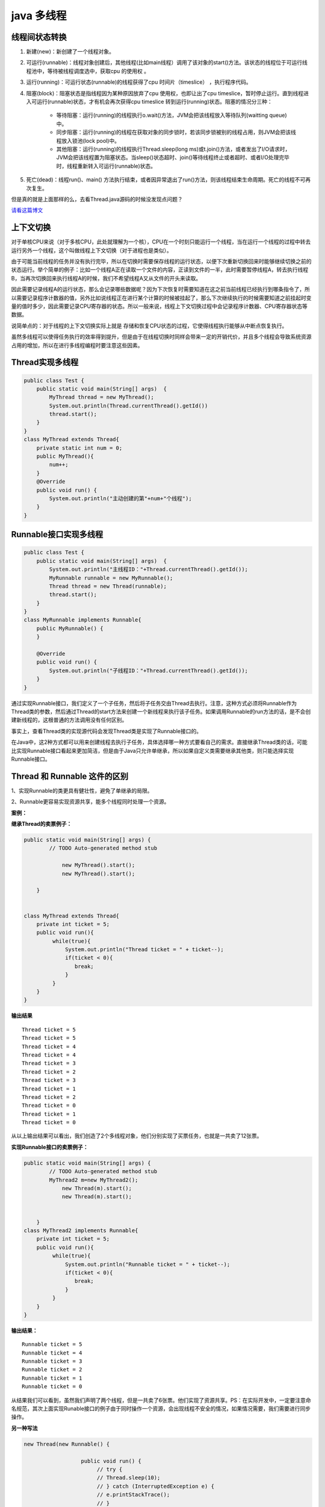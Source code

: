 java 多线程
=================

线程间状态转换
---------------------

.. image:: ./images/Thread_status.jpg


1. 新建(new)：新创建了一个线程对象。

2. 可运行(runnable)：线程对象创建后，其他线程(比如main线程）调用了该对象的start()方法。该状态的线程位于可运行线程池中，等待被线程调度选中，获取cpu 的使用权 。

3. 运行(running)：可运行状态(runnable)的线程获得了cpu 时间片（timeslice） ，执行程序代码。

4. 阻塞(block)：阻塞状态是指线程因为某种原因放弃了cpu 使用权，也即让出了cpu timeslice，暂时停止运行。直到线程进入可运行(runnable)状态，才有机会再次获得cpu timeslice 转到运行(running)状态。阻塞的情况分三种： 

    - 等待阻塞：运行(running)的线程执行o.wait()方法，JVM会把该线程放入等待队列(waitting queue)中。
    - 同步阻塞：运行(running)的线程在获取对象的同步锁时，若该同步锁被别的线程占用，则JVM会把该线程放入锁池(lock pool)中。
    - 其他阻塞：运行(running)的线程执行Thread.sleep(long ms)或t.join()方法，或者发出了I/O请求时，JVM会把该线程置为阻塞状态。当sleep()状态超时、join()等待线程终止或者超时、或者I/O处理完毕时，线程重新转入可运行(runnable)状态。

5. 死亡(dead)：线程run()、main() 方法执行结束，或者因异常退出了run()方法，则该线程结束生命周期。死亡的线程不可再次复生。 



但是真的就是上面那样的么，去看Thread.java源码的时候没发现点问题？

`请看这篇博文`_






上下文切换
--------------

对于单核CPU来说（对于多核CPU，此处就理解为一个核），CPU在一个时刻只能运行一个线程，当在运行一个线程的过程中转去运行另外一个线程，这个叫做线程上下文切换（对于进程也是类似）。

由于可能当前线程的任务并没有执行完毕，所以在切换时需要保存线程的运行状态，以便下次重新切换回来时能够继续切换之前的状态运行。举个简单的例子：比如一个线程A正在读取一个文件的内容，正读到文件的一半，此时需要暂停线程A，转去执行线程B，当再次切换回来执行线程A的时候，我们不希望线程A又从文件的开头来读取。

因此需要记录线程A的运行状态，那么会记录哪些数据呢？因为下次恢复时需要知道在这之前当前线程已经执行到哪条指令了，所以需要记录程序计数器的值，另外比如说线程正在进行某个计算的时候被挂起了，那么下次继续执行的时候需要知道之前挂起时变量的值时多少，因此需要记录CPU寄存器的状态。所以一般来说，线程上下文切换过程中会记录程序计数器、CPU寄存器状态等数据。

说简单点的：对于线程的上下文切换实际上就是 存储和恢复CPU状态的过程，它使得线程执行能够从中断点恢复执行。

虽然多线程可以使得任务执行的效率得到提升，但是由于在线程切换时同样会带来一定的开销代价，并且多个线程会导致系统资源占用的增加，所以在进行多线程编程时要注意这些因素。


Thread实现多线程
----------------------

.. code:: java

    public class Test {
        public static void main(String[] args)  {
            MyThread thread = new MyThread();
            System.out.println(Thread.currentThread().getId())
            thread.start();
        }
    }
    class MyThread extends Thread{
        private static int num = 0;
        public MyThread(){
            num++;
        }
        @Override
        public void run() {
            System.out.println("主动创建的第"+num+"个线程");
        }
    }

Runnable接口实现多线程
--------------------------------

.. code:: java

    public class Test {
        public static void main(String[] args)  {
            System.out.println("主线程ID："+Thread.currentThread().getId());
            MyRunnable runnable = new MyRunnable();
            Thread thread = new Thread(runnable);
            thread.start();
        }
    } 
    class MyRunnable implements Runnable{
        public MyRunnable() {
        }
     
        @Override
        public void run() {
            System.out.println("子线程ID："+Thread.currentThread().getId());
        }
    }

通过实现Runnable接口，我们定义了一个子任务，然后将子任务交由Thread去执行。注意，这种方式必须将Runnable作为Thread类的参数，然后通过Thread的start方法来创建一个新线程来执行该子任务。如果调用Runnable的run方法的话，是不会创建新线程的，这根普通的方法调用没有任何区别。


事实上，查看Thread类的实现源代码会发现Thread类是实现了Runnable接口的。



在Java中，这2种方式都可以用来创建线程去执行子任务，具体选择哪一种方式要看自己的需求。直接继承Thread类的话，可能比实现Runnable接口看起来更加简洁，但是由于Java只允许单继承，所以如果自定义类需要继承其他类，则只能选择实现Runnable接口。



Thread 和 Runnable 这件的区别
----------------------------------

1、实现Runnable的类更具有健壮性，避免了单继承的局限。

2、Runnable更容易实现资源共享，能多个线程同时处理一个资源。

**案例：**

**继承Thread的卖票例子：**

.. code:: java

    public static void main(String[] args) {
            // TODO Auto-generated method stub
                
                new MyThread().start();
                new MyThread().start();
                
        }


    class MyThread extends Thread{  
        private int ticket = 5;  
        public void run(){  
             while(true){
                 System.out.println("Thread ticket = " + ticket--);  
                 if(ticket < 0){  
                    break;
                 }  
             }  
        }  
    }  


**输出结果**

::


    Thread ticket = 5  
    Thread ticket = 5  
    Thread ticket = 4  
    Thread ticket = 4  
    Thread ticket = 3  
    Thread ticket = 2  
    Thread ticket = 3  
    Thread ticket = 1  
    Thread ticket = 2  
    Thread ticket = 0  
    Thread ticket = 1  
    Thread ticket = 0 

从以上输出结果可以看出，我们创造了2个多线程对象，他们分别实现了买票任务，也就是一共卖了12张票。 



**实现Runnable接口的卖票例子：**

.. code:: java

    public static void main(String[] args) {
            // TODO Auto-generated method stub
            MyThread2 m=new MyThread2();
                new Thread(m).start();
                new Thread(m).start();
            
                
        }
    class MyThread2 implements Runnable{  
        private int ticket = 5;  
        public void run(){  
             while(true){
                 System.out.println("Runnable ticket = " + ticket--);  
                 if(ticket < 0){  
                    break;
                 }  
             } 
        }  
    }  


**输出结果：**

::

    Runnable ticket = 5  
    Runnable ticket = 4  
    Runnable ticket = 3  
    Runnable ticket = 2  
    Runnable ticket = 1  
    Runnable ticket = 0 

从结果我们可以看到，虽然我们声明了两个线程，但是一共卖了6张票。他们实现了资源共享。PS：在实际开发中，一定要注意命名规范，其次上面实现Runable接口的例子由于同时操作一个资源，会出现线程不安全的情况，如果情况需要，我们需要进行同步操作。 

**另一种写法**

.. code:: java


    new Thread(new Runnable() {

                      public void run() {
                           // try {
                           // Thread.sleep(10);
                           // } catch (InterruptedException e) {
                           // e.printStackTrace();
                           // }
                           for (int i = 0; i < 5; i++) {
                              ot.main();
                          }
                     }
                 }).start();

参考 《高质量编程》 建议123


Callable
---------------

future模式：并发模式的一种，可以有两种形式，即无阻塞和阻塞，分别是isDone和get。其中Future对象用来存放该线程的返回值以及状态

.. code:: java

    ExecutorService e = Executors.newFixedThreadPool(3); //submit方法有多重参数版本，及支持callable也能够支持runnable接口类型. Future future = e.submit(new myCallable()); 
    future.isDone() //return true,false 无阻塞 
    future.get() // return 返回值，阻塞直到该线程运行结束


作者：纳达丶无忌
链接：https://www.jianshu.com/p/40d4c7aebd66
來源：简书
著作权归作者所有。商业转载请联系作者获得授权，非商业转载请注明出处。



yield() 静态方法
--------------------

调用yield方法会让当前线程交出CPU权限，让CPU去执行其他的线程。它跟sleep方法类似，同样不会释放锁。但是yield不能控制具体的交出CPU的时间，另外，yield方法只能让拥有相同优先级的线程有获取CPU执行时间的机会。

注意，调用yield方法并不会让线程进入阻塞状态，而是让线程重回就绪状态，它只需要等待重新获取CPU执行时间，这一点是和sleep方法不一样的。


.. code:: java

    public class MyThread  extends Thread{
        @Override
        public void run() {
            long beginTime=System.currentTimeMillis();
            int count=0;
            for (int i=0;i<50000000;i++){
                count=count+(i+1);
                //Thread.yield();
            }
            long endTime=System.currentTimeMillis();
            System.out.println("用时："+(endTime-beginTime)+" 毫秒！");
        }
    }
     
    public class Run {
        public static void main(String[] args) {
            MyThread t= new MyThread();
            t.start();
        }
    }

执行结果：

    用时：3 毫秒！

如果将 //Thread.yield();的注释去掉，执行结果如下：

    用时：16080 毫秒！


join()方法
----------------------

在很多情况下，主线程创建并启动了线程，如果子线程中药进行大量耗时运算，主线程往往将早于子线程结束之前结束。这时，如果主线程想等待子线程执行完成之后再结束，比如子线程处理一个数据，主线程要取得这个数据中的值，就要用到join()方法了。方法join()的作用是等待线程对象销毁。

.. code:: java

    public class Thread4 extends Thread{
        public Thread4(String name) {
            super(name);
        }
        public void run() {
            for (int i = 0; i < 5; i++) {
                System.out.println(getName() + "  " + i);
            }
        }
        public static void main(String[] args) throws InterruptedException {
            // 启动子进程
            new Thread4("new thread").start();
            for (int i = 0; i < 10; i++) {
                if (i == 5) {
                    Thread4 th = new Thread4("joined thread");
                    th.start();
                    th.join();
                }
                System.out.println(Thread.currentThread().getName() + "  " + i);
            }
        }
    }



线程间通信
-------------------

`如何在 Java 中正确使用 wait, notify 和 notifyAll – 以生产者消费者模型为例`_



.. _如何在 Java 中正确使用 wait, notify 和 notifyAll – 以生产者消费者模型为例: notify.html


其他高级类
-----------------

TODO



参考
-----------

https://www.zhihu.com/question/56494969


.. _`请看这篇博文`: ThreadStatus.html